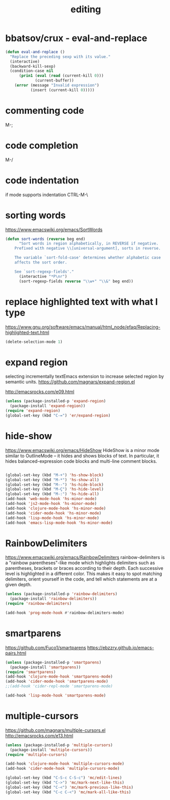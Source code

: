 #+TITLE: editing

* bbatsov/crux - eval-and-replace
#+BEGIN_SRC emacs-lisp :results silent 
(defun eval-and-replace ()
  "Replace the preceding sexp with its value."
  (interactive)
  (backward-kill-sexp)
  (condition-case nil
      (prin1 (eval (read (current-kill 0)))
             (current-buffer))
    (error (message "Invalid expression")
           (insert (current-kill 0)))))

#+END_SRC


* commenting code
M-;


* code completion
M-/

* code indentation
if mode supports indentation 
CTRL-M-\




* sorting words
https://www.emacswiki.org/emacs/SortWords
#+BEGIN_SRC emacs-lisp :results silent 
(defun sort-words (reverse beg end)
      "Sort words in region alphabetically, in REVERSE if negative.
    Prefixed with negative \\[universal-argument], sorts in reverse.
  
    The variable `sort-fold-case' determines whether alphabetic case
    affects the sort order.
  
    See `sort-regexp-fields'."
      (interactive "*P\nr")
      (sort-regexp-fields reverse "\\w+" "\\&" beg end))
#+END_SRC


* replace highlighted text with what I type

 https://www.gnu.org/software/emacs/manual/html_node/efaq/Replacing-highlighted-text.html

#+BEGIN_SRC emacs-lisp :results silent 
 (delete-selection-mode 1)
#+END_SRC




* expand region 
selecting incrementally textEmacs extension to increase selected region by semantic units.
https://github.com/magnars/expand-region.el

http://emacsrocks.com/e09.html

#+BEGIN_SRC emacs-lisp 
(unless (package-installed-p 'expand-region)
  (package-install 'expand-region))
(require 'expand-region)
(global-set-key (kbd "C-=") 'er/expand-region)
#+END_SRC

#+RESULTS:
: er/expand-region




* hide-show
https://www.emacswiki.org/emacs/HideShow
HideShow is a minor mode similar to OutlineMode – it hides and shows blocks of text. In particular, it hides balanced-expression code blocks and multi-line comment blocks.

#+BEGIN_SRC emacs-lisp 

(global-set-key (kbd "M-+") 'hs-show-block)
(global-set-key (kbd "M-*") 'hs-show-all)
(global-set-key (kbd "M--") 'hs-hide-block)
(global-set-key (kbd "M-Ç") 'hs-hide-level)
(global-set-key (kbd "M-:") 'hs-hide-all)
(add-hook 'web-mode-hook 'hs-minor-mode)
(add-hook 'js2-mode-hook 'hs-minor-mode)
(add-hook 'clojure-mode-hook 'hs-minor-mode)
(add-hook 'cider-mode-hook 'hs-minor-mode)
(add-hook 'lisp-mode-hook 'hs-minor-mode)
(add-hook 'emacs-lisp-mode-hook 'hs-minor-mode)
#+END_SRC

#+RESULTS:
| hs-minor-mode |




* RainbowDelimiters
https://www.emacswiki.org/emacs/RainbowDelimiters
rainbow-delimiters is a "rainbow parentheses"-like mode which highlights delimiters such as parentheses, brackets or braces according to their depth. Each successive level is highlighted in a different color. This makes it easy to spot matching delimiters, orient yourself in the code, and tell which statements are at a given depth.
 
#+BEGIN_SRC emacs-lisp 
(unless (package-installed-p 'rainbow-delimiters)
  (package-install 'rainbow-delimiters))
(require 'rainbow-delimiters)

(add-hook 'prog-mode-hook #'rainbow-delimiters-mode)
#+END_SRC

#+RESULTS:
| rainbow-delimiters-mode |


* smartparens
https://github.com/Fuco1/smartparens
https://ebzzry.github.io/emacs-pairs.html
#+BEGIN_SRC emacs-lisp 
(unless (package-installed-p 'smartparens)
  (package-install 'smartparens))
(require 'smartparens)
(add-hook 'clojure-mode-hook 'smartparens-mode)
(add-hook 'cider-mode-hook 'smartparens-mode)
;;(add-hook 'cider-repl-mode 'smartparens-mode)

(add-hook 'lisp-mode-hook 'smartparens-mode)
#+END_SRC

#+RESULTS:
| smartparens-mode | hs-minor-mode |




* multiple-cursors
 https://github.com/magnars/multiple-cursors.el
 http://emacsrocks.com/e13.html 

#+BEGIN_SRC emacs-lisp 
(unless (package-installed-p 'multiple-cursors)
  (package-install 'multiple-cursors))
(require 'multiple-cursors)

(add-hook 'clojure-mode-hook 'multiple-cursors-mode) 
(add-hook 'cider-mode-hook 'multiple-cursors-mode)

(global-set-key (kbd "C-S-c C-S-c") 'mc/edit-lines)
(global-set-key (kbd "C->") 'mc/mark-next-like-this)
(global-set-key (kbd "C-<") 'mc/mark-previous-like-this)
(global-set-key (kbd "C-c C-<") 'mc/mark-all-like-this)

#+END_SRC

#+RESULTS:
: mc/mark-all-like-this





